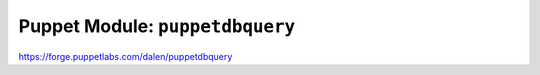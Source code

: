 .. _puppet-module-puppetdbquery:

================================
Puppet Module: ``puppetdbquery``
================================

https://forge.puppetlabs.com/dalen/puppetdbquery

